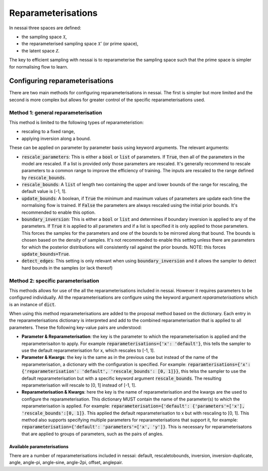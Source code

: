 Reparameterisations
===================

In nessai three spaces are defined:

- the sampling space :math:`\mathcal{X}`,
- the reparameterised sampling space :math:`\mathcal{X}'` (or prime space),
- the latent space :math:`\mathcal{Z}`.
 
The key to efficient sampling with nessai is to reparameterise the sampling space such that the prime space is simpler for normalising flow to learn.


===============================
Configuring reparameterisations
===============================

There are two main methods for configuring reparameterisations in nessai. The first is simpler but more limited and the second is more complex but allows for greater control of the specific reparameterisations used.

Method 1: general reparameterisation
-------------------------------------

This method is limited to the following types of reparameteristion:

- rescaling to a fixed range,
- applying inversion along a bound.

These can be applied on parameter by parameter basis using keyword arguments. The relevant arguments:

- :code:`rescale_parameters`: This is either a :code:`bool` or :code:`list` of parameters. If :code:`True`, then all of the parameters in the model are rescaled. If a list is provided only those parameters are rescaled. It's generally recommend to rescale parameters to a common range to improve the efficiency of training. The inputs are rescaled to the range defined by :code:`rescale_bounds`.
- :code:`rescale_bounds`: A :code:`list` of length two containing the upper and lower bounds of the range for rescaling, the default value is [-1, 1].
- :code:`update_bounds`: A boolean, if :code:`True` the minimum and maximum values of parameters are update each time the normalising flow is trained. If :code:`False` the parameters are always rescaled using the initial prior bounds. It's recommended to enable this option.
- :code:`boundary_inversion`: This is either a :code:`bool` or :code:`list` and determines if boundary inversion is applied to any of the parameters. If :code:`True` it is applied to all parameters and if a list is specified it is only applied to those parameters. This forces the samples for the parameters and one of the bounds to be mirrored along that bound. The bounds is chosen based on the density of samples. It's not recommended to enable this setting unless there are parameters for which the posterior distributions will consistently rail against the prior bounds. NOTE: this forces :code:`update_bounds=True`. 
- :code:`detect_edges`: This setting is only relevant when using :code:`boundary_inversion` and it allows the sampler to detect hard bounds in the samples (or lack thereof)


Method 2: specific parameterisation
-----------------------------------

This methods allows for use of the all the reparameterisations included in nessai. However it requires parameters to be configured individually. All the reparameterisations are configure using the keyword argument `reparameterisations` which is an instance of :code:`dict`.

When using this method reparameterisations are added to the proposal method based on the dictionary. Each entry in the reparameterisations dictionary is interpreted and add to the combined reparameterisation that is applied to all parameters.
These the following key-value pairs are understood:

- **Parameter & Reparameterisation**: the key is the parameter to which the reparameterisation is applied and the reparameterisaiton to apply. For example :code:`reparameterisations={'x': 'default'}`, this tells the sampler to use the default reparameterisation for x, which rescales to [-1, 1].

- **Parameter & Kwargs**: the key is the same as in the previous case but instead of the name of the reparameterisation, a dictionary with the configuration is specified. For example: :code:`reparamterisations={'x': {'reparameterisation': 'default', 'rescale_bounds': [0, 1]}}`, this telss the sampler to use the default reparameterisation but with a specific keyword argument :code:`rescale_bounds`. The resulting reparameterisation will rescale to [0, 1] instead of [-1, 1].

- **Reparameterisation & Kwargs**: here the key is the name of reparameterisation and the kwargs are the used to configure the reparameterisation. This dictionary MUST contain the name of the parameter(s) to which the reparameterisation is applied. For example: :code:`reparameterisation={'default': {'parameters'=['x'], 'rescale_bounds':[0, 1]}`. This applied the default reparameterisation to x but with rescaling to [0, 1]. This method also supports specifying multiple parameters for reparameterisations that support it, for example: :code:`reparameterisation={'default': 'parameters'=['x', 'y']}`. This is necessary for reparameterisatons that are applied to groups of parameters, such as the pairs of angles.


---------------------------
Available parameterisations
---------------------------

There are a number of reparameterisations included in nessai: default, rescaletobounds, inversion, inversion-duplicate, angle, angle-pi, angle-sine, angle-2pi, offset, anglepair.


